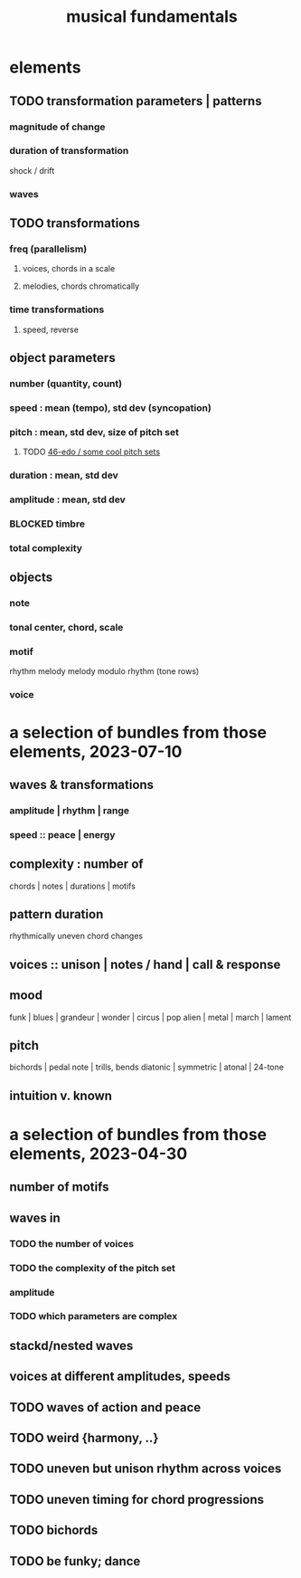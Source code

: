 :PROPERTIES:
:ID:       361aa2f3-ae91-42c1-b943-0735eb0983af
:ROAM_ALIASES: "music fundamentals"
:END:
#+title: musical fundamentals
* elements
** TODO transformation parameters | patterns
*** magnitude of change
*** duration of transformation
    shock / drift
*** waves
** TODO transformations
*** freq (parallelism)
**** voices, chords in a scale
**** melodies, chords chromatically
*** time transformations
**** speed, reverse
** object parameters
*** number (quantity, count)
*** speed : mean (tempo), std dev (syncopation)
*** pitch : mean, std dev, size of pitch set
**** TODO [[id:2b0cc874-56b8-4803-b581-329a2f4a04a1][46-edo / some cool pitch sets]]
*** duration : mean, std dev
*** amplitude : mean, std dev
*** BLOCKED timbre
*** total complexity
** objects
*** note
*** tonal center, chord, scale
*** motif
    rhythm
    melody
    melody modulo rhythm (tone rows)
*** voice
* a selection of bundles from those elements, 2023-07-10
** waves & transformations
*** amplitude | rhythm | range
*** speed :: peace | energy
** complexity : number of
   chords | notes | durations | motifs
** pattern duration
   rhythmically uneven chord changes
** voices :: unison | notes / hand | call & response
** mood
   funk | blues | grandeur | wonder | circus | pop
   alien | metal | march | lament
** pitch
   bichords | pedal note | trills, bends
   diatonic | symmetric | atonal | 24-tone
** intuition v. known
* a selection of bundles from those elements, 2023-04-30
** number of motifs
** waves in
*** TODO the number of voices
*** TODO the complexity of the pitch set
*** amplitude
*** TODO which parameters are complex
** stackd/nested waves
** voices at different amplitudes, speeds
** TODO waves of action and peace
** TODO weird {harmony, ..}
** TODO uneven but unison rhythm across voices
** TODO uneven timing for chord progressions
** TODO bichords
** TODO be funky; dance
